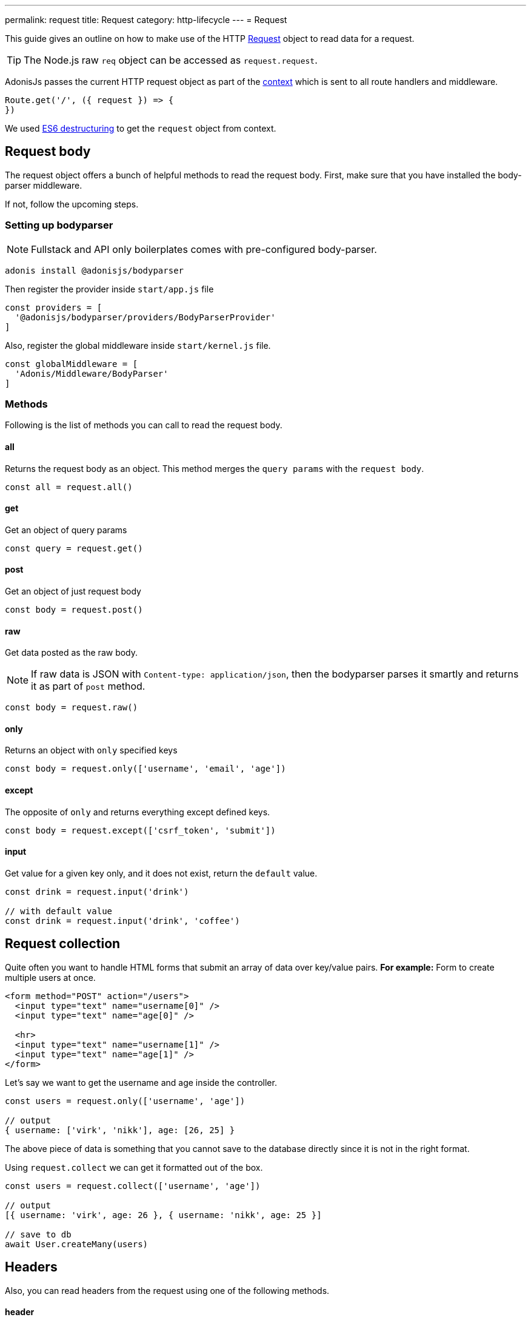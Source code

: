 ---
permalink: request
title: Request
category: http-lifecycle
---
= Request

toc::[]

This guide gives an outline on how to make use of the HTTP link:https://github.com/adonisjs/adonis-framework/blob/develop/src/Request/index.js[Request, window="_blank"] object to read data for a request.

TIP: The Node.js raw `req` object can be accessed as `request.request`.

AdonisJs passes the current HTTP request object as part of the link:http-context#_http_context[context] which is sent to all route handlers and middleware.

[source, js]
----
Route.get('/', ({ request }) => {
})
----

We used link:https://developer.mozilla.org/en/docs/Web/JavaScript/Reference/Operators/Destructuring_assignment[ES6 destructuring, window="_blank"] to get the `request` object from context.

== Request body
The request object offers a bunch of helpful methods to read the request body. First, make sure that you have installed the body-parser middleware.

If not, follow the upcoming steps.

=== Setting up bodyparser
NOTE: Fullstack and API only boilerplates comes with pre-configured body-parser.

[source, js]
----
adonis install @adonisjs/bodyparser
----

Then register the provider inside `start/app.js` file
[source, js]
----
const providers = [
  '@adonisjs/bodyparser/providers/BodyParserProvider'
]
----

Also, register the global middleware inside `start/kernel.js` file.
[source, js]
----
const globalMiddleware = [
  'Adonis/Middleware/BodyParser'
]
----

=== Methods
Following is the list of methods you can call to read the request body.

==== all
Returns the request body as an object. This method merges the `query params` with the `request body`.

[source, js]
----
const all = request.all()
----

==== get
Get an object of query params

[source, js]
----
const query = request.get()
----

==== post
Get an object of just request body

[source, js]
----
const body = request.post()
----

==== raw
Get data posted as the raw body.

NOTE: If raw data is JSON with `Content-type: application/json`, then the bodyparser parses it smartly and returns it as part of `post` method.

[source, js]
----
const body = request.raw()
----

==== only
Returns an object with `only` specified keys

[source, js]
----
const body = request.only(['username', 'email', 'age'])
----

==== except
The opposite of `only` and returns everything except defined keys.

[source, js]
----
const body = request.except(['csrf_token', 'submit'])
----

==== input
Get value for a given key only, and it does not exist, return the `default` value.

[source, js]
----
const drink = request.input('drink')

// with default value
const drink = request.input('drink', 'coffee')
----


== Request collection
Quite often you want to handle HTML forms that submit an array of data over key/value pairs. *For example:* Form to create multiple users at once.

[source, html]
----
<form method="POST" action="/users">
  <input type="text" name="username[0]" />
  <input type="text" name="age[0]" />

  <hr>
  <input type="text" name="username[1]" />
  <input type="text" name="age[1]" />
</form>
----

Let's say we want to get the username and age inside the controller.

[source, js]
----
const users = request.only(['username', 'age'])

// output
{ username: ['virk', 'nikk'], age: [26, 25] }
----

The above piece of data is something that you cannot save to the database directly since it is not in the right format.

Using `request.collect` we can get it formatted out of the box.

[source, js]
----
const users = request.collect(['username', 'age'])

// output
[{ username: 'virk', age: 26 }, { username: 'nikk', age: 25 }]

// save to db
await User.createMany(users)
----

== Headers
Also, you can read headers from the request using one of the following methods.

==== header
The header value for a given key.

[source, js]
----
const auth = request.header('authorization')

// different word case
const auth = request.header('Authorization')
----

==== headers
Returns an object of headers.

[source, js]
----
const headers = request.headers()
----

== Cookies
Cookies are read using one of the following methods

==== cookie
Returns the value for a key inside cookies. Optionally returns the default value.

[source, js]
----
const cartTotal = request.cookie('cart_total')

// with default value
const cartTotal = request.cookie('cart_total', 0)
----

==== cookies
Returns an object of all the cookies

[source, js]
----
const cookies = request.cookies()
----

Since all cookies are *encrypted* and *signed* automatically, you cannot read values for cookies set via Javascript on browser. Instead consider using one of the following methods.

==== plainCookie
[source, js]
----
const jsCookie = request.plainCookie('cart_total')
----

==== plainCookies
Get an object of raw cookies
[source, js]
----
const plainCookies = request.plainCookies()
----

== Content negotiation
link:https://developer.mozilla.org/en-US/docs/Web/HTTP/Content_negotiation[Content negotiation, window="_blank"] is a way for server and client to decide upon the best response type to be returned from the server.

NOTE: Content negotiation can also be done on the basis on route formats. Learn more about it link:routing#_route_formats[here]

Since web servers do not only serve web pages, they have to deal with API response in *JSON*, or maybe in *XML*. Instead of creating separate URL's for each content type, the consumer can ask the server to return the response in a specific format.

Now to construct the response in a specific format, the server needs to know it first. The same can be done using the `accepts` method.

==== accepts
Reads the `Accept` header to know response format.

[source, js]
----
const bestFormat = request.accepts(['json', 'html'])

if (bestFormat === 'json') {
  return response.json(users)
}

return view.render('users.list', { users })
----

==== language
Language can also be negotiated based upon `Accept-Language` header.

[source, js]
----
const language = request.language(['en', 'fr'])
----

== Request methods
Following is the list of all request methods and their usage example

==== url
Returns the current request url

[source, js]
----
const url = request.url()
----

==== originalUrl
The URL with query strings on it

[source, js]
----
const url = request.originalUrl()
----

==== method
Returns the request HTTP method.

[source, js]
----
const method = request.method()
----

==== intended
Since Adonisjs allows xref:_method_spoofing[method spoofing], you can fetch the actual method using `intended` method.

[source, js]
----
const method = request.intended()
----

==== ip
Returns the most trusted ip address for the user.

[source, js]
----
const ip = request.ip()
----

==== ips
Returns an array of ips from most to the least trusted one. It removes the default ip address, which can be accessed via `ip` method.

[source, js]
----
const ips = request.ips()
----

==== subdomains
Returns a list of request subdomains, this method removes `www` from the list.

[source, js]
----
const subdomains = request.subdomains()
----

==== ajax
Checks for `X-Requested-With` header to determine if the request is ajax or not.

[source, js]
----
if (request.ajax()) {
  // do something
}
----

==== pjax
link:https://github.com/defunkt/jquery-pjax[Pjax, window="_blank"] is an evolved way to make use of Ajax to deliver better user experience on traditional apps. In rails world, it is known as Turbolinks.

This methods looks at `X-PJAX` header to identify if request is pjax or not.
[source, js]
----
if (request.pjax()) {
  // do something
}
----

==== hostname
Returns the request hostname

[source, js]
----
const hostname = request.hostname()
----

==== protocol
Return request protocol.

[source, js]
----
const protocol = request.protocol()
----

==== match
Matches a set of expressions against the current request URL to tell if it matches one.

[source, js]
----
// current request url - posts/1

request.match(['posts/:id']) // returns true
----

==== hasBody
A boolean indicating if the request has post body.  It is mainly used by the bodyparser to know whether to parse the body or not.

[source, js]
----
if (request.hasBody()) {
  // do something
}
----

==== is
The `is` method returns the best matching content type for the current request. The check is entirely based upon the `content-type` header.

[source, js]
----
// assuming content-type is `application/json`

request.is(['json', 'html']) // returns - json

request.is(['application/*']) // returns - application/json
----

== Method spoofing
HTML forms are only capable of making `GET` and `POST` requests, which means you cannot utilize the REST conventions of using other HTTP methods like *PUT*, *DELETE* and so on.

AdonisJs makes it simpler by passing the request method as part of the query string and then it executes the correct Route for you automatically.

[source, js]
----
Route.put('users', 'UserController.update')
----

[source, html]
----
<form method="POST" action="/users?_method=PUT">
----

The above works in following cases.

1. The original request method has to be `POST`.
2. `allowMethodSpoofing` is enabled inside `config/app.js` file.

== Extending Request
Quite often you have the requirement of extending the `Request` prototype by attaching new methods. Same can be done by defining a macro on the Request class.

==== Application Specific
If your macros are specific to your application only, you can add the macro inside `start/hooks.js` file after the providers have been booted.

.start/hooks.js
[source, javascript]
----
const { hooks } = require('@adonisjs/ignitor')

hooks.after.providersBooted(() => {
  const Request = use('Adonis/Src/Request')

  Request.macro('cartValue', function () {
    return this.cookie('cartValue', 0)
  })
})
----

==== Via Provider
If you are writing a module/addon for AdonisJs, you can add a macro inside the `boot` method of your service provider.

[source, javascript]
----
const { ServiceProvider } = require('@adonisjs/fold')

class MyServiceProvider extends ServiceProvider {
  boot () {
    const Request = use('Adonis/Src/Request')

    Request.macro('cartValue', function () {
      return this.cookie('cartValue', 0)
    })
  }
}
----

Defined macros can be used like any other `request` method.

[source, javascript]
----
const cartValue = request.cartValue()
----
